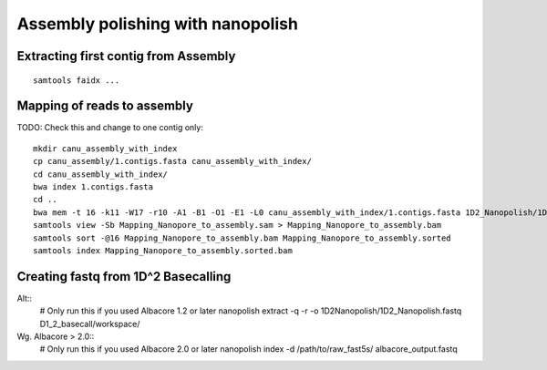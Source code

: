 Assembly polishing with nanopolish
==================================

Extracting first contig from Assembly
-------------------------------------

::

  samtools faidx ...

Mapping of reads to assembly
----------------------------

TODO: Check this and change to one contig only::

  mkdir canu_assembly_with_index
  cp canu_assembly/1.contigs.fasta canu_assembly_with_index/
  cd canu_assembly_with_index/
  bwa index 1.contigs.fasta
  cd ..
  bwa mem -t 16 -k11 -W17 -r10 -A1 -B1 -O1 -E1 -L0 canu_assembly_with_index/1.contigs.fasta 1D2_Nanopolish/1D2_Nanopolish.fastq
  samtools view -Sb Mapping_Nanopore_to_assembly.sam > Mapping_Nanopore_to_assembly.bam
  samtools sort -@16 Mapping_Nanopore_to_assembly.bam Mapping_Nanopore_to_assembly.sorted
  samtools index Mapping_Nanopore_to_assembly.sorted.bam


Creating fastq from 1D^2 Basecalling
------------------------------------

Alt::
  # Only run this if you used Albacore 1.2 or later
  nanopolish extract -q -r -o 1D2Nanopolish/1D2_Nanopolish.fastq D1_2_basecall/workspace/

Wg. Albacore > 2.0::
  # Only run this if you used Albacore 2.0 or later
  nanopolish index -d /path/to/raw_fast5s/ albacore_output.fastq
  
 
